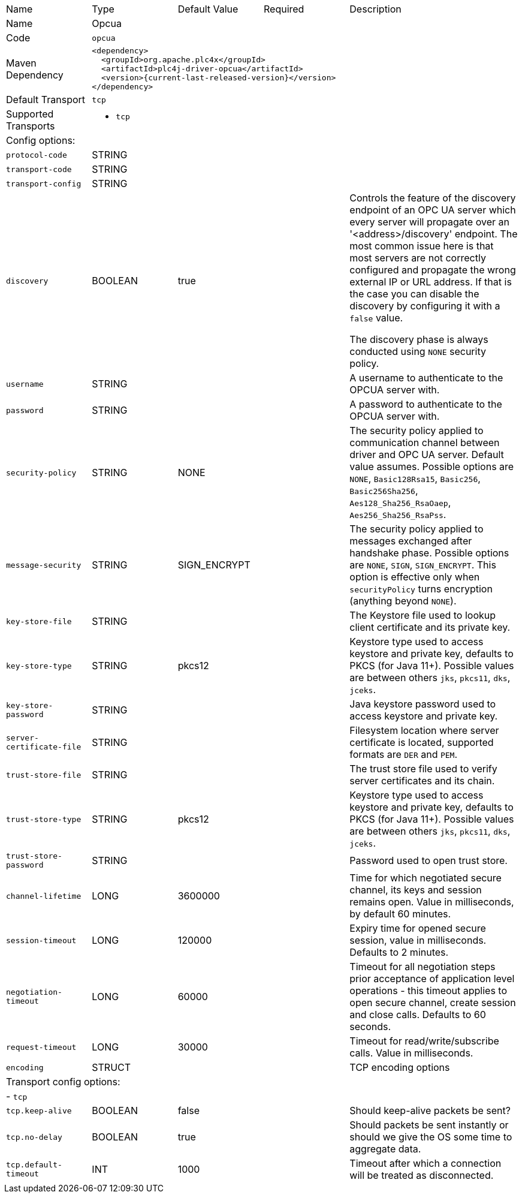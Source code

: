 //
//  Licensed to the Apache Software Foundation (ASF) under one or more
//  contributor license agreements.  See the NOTICE file distributed with
//  this work for additional information regarding copyright ownership.
//  The ASF licenses this file to You under the Apache License, Version 2.0
//  (the "License"); you may not use this file except in compliance with
//  the License.  You may obtain a copy of the License at
//
//      https://www.apache.org/licenses/LICENSE-2.0
//
//  Unless required by applicable law or agreed to in writing, software
//  distributed under the License is distributed on an "AS IS" BASIS,
//  WITHOUT WARRANTIES OR CONDITIONS OF ANY KIND, either express or implied.
//  See the License for the specific language governing permissions and
//  limitations under the License.
//

// Code generated by code-generation. DO NOT EDIT.

[cols="2,2a,2a,2a,4a"]
|===
|Name |Type |Default Value |Required |Description
|Name 4+|Opcua
|Code 4+|`opcua`
|Maven Dependency 4+|

----
<dependency>
  <groupId>org.apache.plc4x</groupId>
  <artifactId>plc4j-driver-opcua</artifactId>
  <version>{current-last-released-version}</version>
</dependency>
----
|Default Transport 4+|`tcp`
|Supported Transports 4+|
 - `tcp`
5+|Config options:
|`protocol-code` |STRING | | |
|`transport-code` |STRING | | |
|`transport-config` |STRING | | |
|`discovery` |BOOLEAN |true| |Controls the feature of the discovery endpoint of an OPC UA server which every server
will propagate over an '<address>/discovery' endpoint. The most common issue here is that most servers are not correctly
configured and propagate the wrong external IP or URL address. If that is the case you can disable the discovery by
configuring it with a `false` value.

The discovery phase is always conducted using `NONE` security policy.
|`username` |STRING | | |A username to authenticate to the OPCUA server with.
|`password` |STRING | | |A password to authenticate to the OPCUA server with.
|`security-policy` |STRING |NONE| |The security policy applied to communication channel between driver and OPC UA server.
Default value assumes. Possible options are `NONE`, `Basic128Rsa15`, `Basic256`, `Basic256Sha256`, `Aes128_Sha256_RsaOaep`, `Aes256_Sha256_RsaPss`.
|`message-security` |STRING |SIGN_ENCRYPT| |The security policy applied to messages exchanged after handshake phase.
Possible options are `NONE`, `SIGN`, `SIGN_ENCRYPT`.
This option is effective only when `securityPolicy` turns encryption (anything beyond `NONE`).
|`key-store-file` |STRING | | |The Keystore file used to lookup client certificate and its private key.
|`key-store-type` |STRING |pkcs12| |Keystore type used to access keystore and private key, defaults to PKCS (for Java 11+).
Possible values are between others `jks`, `pkcs11`, `dks`, `jceks`.
|`key-store-password` |STRING | | |Java keystore password used to access keystore and private key.
|`server-certificate-file` |STRING | | |Filesystem location where server certificate is located, supported formats are `DER` and `PEM`.
|`trust-store-file` |STRING | | |The trust store file used to verify server certificates and its chain.
|`trust-store-type` |STRING |pkcs12| |Keystore type used to access keystore and private key, defaults to PKCS (for Java 11+).
Possible values are between others `jks`, `pkcs11`, `dks`, `jceks`.
|`trust-store-password` |STRING | | |Password used to open trust store.
|`channel-lifetime` |LONG |3600000| |Time for which negotiated secure channel, its keys and session remains open. Value in milliseconds, by default 60 minutes.
|`session-timeout` |LONG |120000| |Expiry time for opened secure session, value in milliseconds. Defaults to 2 minutes.
|`negotiation-timeout` |LONG |60000| |Timeout for all negotiation steps prior acceptance of application level operations - this timeout applies to open secure channel, create session and close calls. Defaults to 60 seconds.
|`request-timeout` |LONG |30000| |Timeout for read/write/subscribe calls. Value in milliseconds.
|`encoding` |STRUCT | | |TCP encoding options
5+|Transport config options:
5+| - `tcp`
|`tcp.keep-alive` |BOOLEAN |false| |Should keep-alive packets be sent?
|`tcp.no-delay` |BOOLEAN |true| |Should packets be sent instantly or should we give the OS some time to aggregate data.
|`tcp.default-timeout` |INT |1000| |Timeout after which a connection will be treated as disconnected.
|===
